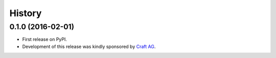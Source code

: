 .. :changelog:

History
-------

0.1.0 (2016-02-01)
++++++++++++++++++

* First release on PyPI.
* Development of this release was kindly sponsored by `Craft AG <http://craft.de>`_.
